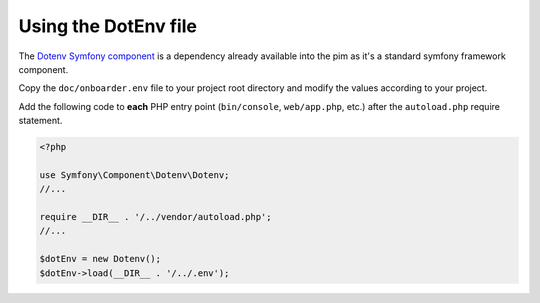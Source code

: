 Using the DotEnv file
=====================

The `Dotenv Symfony component <https://symfony.com/doc/3.4/components/dotenv.html>`_ is a dependency already available into the pim as it's a standard symfony framework component.

Copy the ``doc/onboarder.env`` file to your project root directory and modify the values according to your project.

Add the following code to **each** PHP entry point (``bin/console``, ``web/app.php``, etc.) after the ``autoload.php`` require statement.

.. code-block:: php

    <?php

    use Symfony\Component\Dotenv\Dotenv;
    //...
    
    require __DIR__ . '/../vendor/autoload.php';
    //...

    $dotEnv = new Dotenv();
    $dotEnv->load(__DIR__ . '/../.env');

